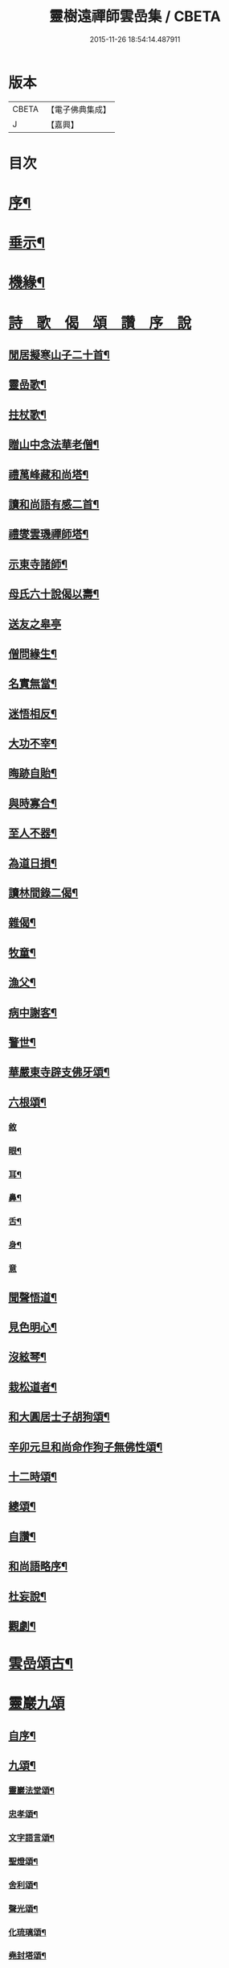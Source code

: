 #+TITLE: 靈樹遠禪師雲嵒集 / CBETA
#+DATE: 2015-11-26 18:54:14.487911
* 版本
 |     CBETA|【電子佛典集成】|
 |         J|【嘉興】    |

* 目次
* [[file:KR6q0220_001.txt::001-0377a2][序¶]]
* [[file:KR6q0220_001.txt::0377c4][垂示¶]]
* [[file:KR6q0220_001.txt::0379c4][機緣¶]]
* [[file:KR6q0220_002.txt::002-0382a2][詩　歌　偈　頌　讚　序　說]]
** [[file:KR6q0220_002.txt::002-0382a3][閒居擬寒山子二十首¶]]
** [[file:KR6q0220_002.txt::0383c10][靈嵒歌¶]]
** [[file:KR6q0220_002.txt::0383c18][拄杖歌¶]]
** [[file:KR6q0220_002.txt::0383c25][贈山中念法華老僧¶]]
** [[file:KR6q0220_002.txt::0384a14][禮萬峰藏和尚塔¶]]
** [[file:KR6q0220_002.txt::0384a17][讀和尚語有感二首¶]]
** [[file:KR6q0220_002.txt::0384a22][禮燮雲璣禪師塔¶]]
** [[file:KR6q0220_002.txt::0384a25][示東寺諸師¶]]
** [[file:KR6q0220_002.txt::0384a28][母氏六十說偈以壽¶]]
** [[file:KR6q0220_002.txt::0384a30][送友之皋亭]]
** [[file:KR6q0220_002.txt::0384b4][僧問緣生¶]]
** [[file:KR6q0220_002.txt::0384b7][名實無當¶]]
** [[file:KR6q0220_002.txt::0384b10][迷悟相反¶]]
** [[file:KR6q0220_002.txt::0384b13][大功不宰¶]]
** [[file:KR6q0220_002.txt::0384b16][晦跡自貽¶]]
** [[file:KR6q0220_002.txt::0384b19][與時寡合¶]]
** [[file:KR6q0220_002.txt::0384b22][至人不器¶]]
** [[file:KR6q0220_002.txt::0384b25][為道日損¶]]
** [[file:KR6q0220_002.txt::0384b28][讀林間錄二偈¶]]
** [[file:KR6q0220_002.txt::0384c11][雜偈¶]]
** [[file:KR6q0220_002.txt::0385a16][牧童¶]]
** [[file:KR6q0220_002.txt::0385a19][漁父¶]]
** [[file:KR6q0220_002.txt::0385a22][病中謝客¶]]
** [[file:KR6q0220_002.txt::0385a24][警世¶]]
** [[file:KR6q0220_002.txt::0385a26][華嚴東寺辟支佛牙頌¶]]
** [[file:KR6q0220_002.txt::0385b7][六根頌¶]]
*** [[file:KR6q0220_002.txt::0385b7][敘]]
*** [[file:KR6q0220_002.txt::0385b16][眼¶]]
*** [[file:KR6q0220_002.txt::0385b19][耳¶]]
*** [[file:KR6q0220_002.txt::0385b22][鼻¶]]
*** [[file:KR6q0220_002.txt::0385b25][舌¶]]
*** [[file:KR6q0220_002.txt::0385b28][身¶]]
*** [[file:KR6q0220_002.txt::0385b30][意]]
** [[file:KR6q0220_002.txt::0385c4][聞聲悟道¶]]
** [[file:KR6q0220_002.txt::0385c7][見色明心¶]]
** [[file:KR6q0220_002.txt::0385c10][沒絃琴¶]]
** [[file:KR6q0220_002.txt::0385c13][栽松道者¶]]
** [[file:KR6q0220_002.txt::0385c16][和大圓居士子胡狗頌¶]]
** [[file:KR6q0220_002.txt::0385c19][辛卯元旦和尚命作狗子無佛性頌¶]]
** [[file:KR6q0220_002.txt::0385c21][十二時頌¶]]
** [[file:KR6q0220_002.txt::0386a4][總頌¶]]
** [[file:KR6q0220_002.txt::0386a7][自讚¶]]
** [[file:KR6q0220_002.txt::0386a12][和尚語略序¶]]
** [[file:KR6q0220_002.txt::0386a25][杜妄說¶]]
** [[file:KR6q0220_002.txt::0386b19][觀劇¶]]
* [[file:KR6q0220_002.txt::0386c2][雲嵒頌古¶]]
* [[file:KR6q0220_002.txt::0395c1][靈巖九頌]]
** [[file:KR6q0220_002.txt::0395c2][自序¶]]
** [[file:KR6q0220_002.txt::0395c22][九頌¶]]
*** [[file:KR6q0220_002.txt::0395c24][靈巖法堂頌¶]]
*** [[file:KR6q0220_002.txt::0396a2][忠孝頌¶]]
*** [[file:KR6q0220_002.txt::0396a9][文字語言頌¶]]
*** [[file:KR6q0220_002.txt::0396a20][聖燈頌¶]]
*** [[file:KR6q0220_002.txt::0396a28][舍利頌¶]]
*** [[file:KR6q0220_002.txt::0396b7][聲光頌¶]]
*** [[file:KR6q0220_002.txt::0396b16][化琉璃頌¶]]
*** [[file:KR6q0220_002.txt::0396b30][堯封塔頌¶]]
*** [[file:KR6q0220_002.txt::0396c7][寶雪頌¶]]
** [[file:KR6q0220_002.txt::0396c15][後記]]
* [[file:KR6q0220_002.txt::0397a2][靈嵒退翁老和尚化琉璃讚¶]]
* 卷
** [[file:KR6q0220_001.txt][靈樹遠禪師雲嵒集 1]]
** [[file:KR6q0220_002.txt][靈樹遠禪師雲嵒集 2]]

